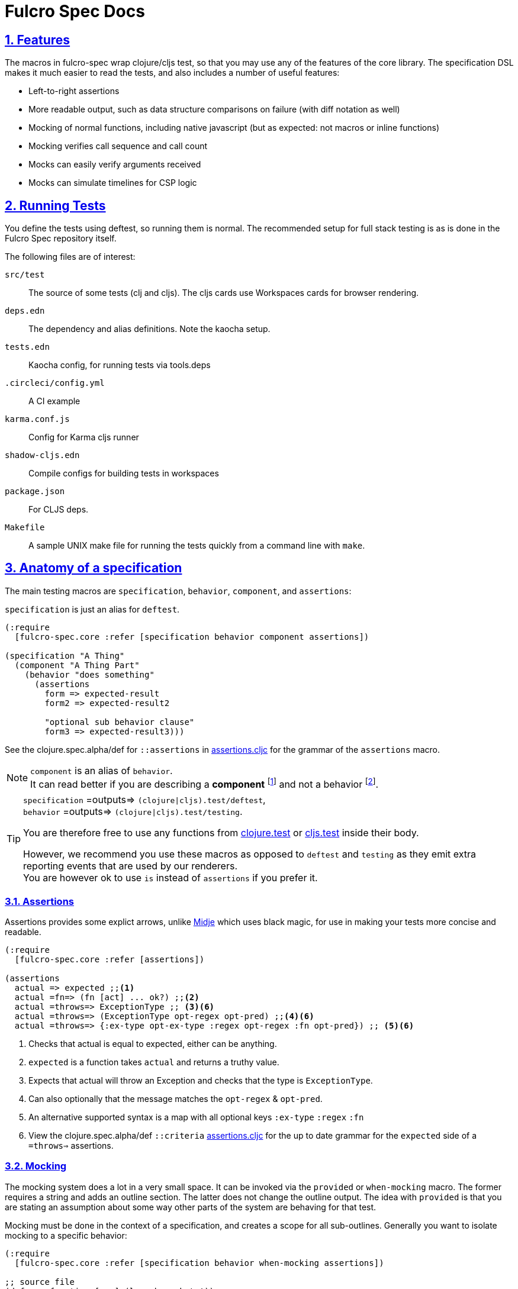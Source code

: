 = Fulcro Spec Docs
:source-highlighter: coderay
:source-language: clojure
:toc:
:toc-placement!:
:toclevels: 3
:sectlinks:
:sectanchors:
:sectnums:

ifdef::env-github[]
:tip-caption: :bulb:
:note-caption: :information_source:
:important-caption: :heavy_exclamation_mark:
:caution-caption: :fire:
:warning-caption: :warning:
endif::[]

ifdef::env-github[]
toc::[]
endif::[]

== Features

The macros in fulcro-spec wrap clojure/cljs test, so that you may use any of the features of the core library.
The specification DSL makes it much easier to read the tests, and also includes a number of useful features:

- Left-to-right assertions
- More readable output, such as data structure comparisons on failure (with diff notation as well)
- Mocking of normal functions, including native javascript (but as expected: not macros or inline functions)
    - Mocking verifies call sequence and call count
    - Mocks can easily verify arguments received
    - Mocks can simulate timelines for CSP logic

== Running Tests

You define the tests using deftest, so running them is normal.  The recommended setup for full stack testing is as
is done in the Fulcro Spec repository itself.

The following files are of interest:

`src/test`:: The source of some tests (clj and cljs). The cljs cards use Workspaces cards for browser rendering.
`deps.edn`:: The dependency and alias definitions. Note the kaocha setup.
`tests.edn`:: Kaocha config, for running tests via tools.deps
`.circleci/config.yml`:: A CI example
`karma.conf.js`:: Config for Karma cljs runner
`shadow-cljs.edn`:: Compile configs for building tests in workspaces
`package.json`:: For CLJS deps.
`Makefile`:: A sample UNIX make file for running the tests quickly from a command line with `make`.

== Anatomy of a specification

The main testing macros are `specification`, `behavior`, `component`, and `assertions`:

`specification` is just an alias for `deftest`.

[source]
----
(:require
  [fulcro-spec.core :refer [specification behavior component assertions])

(specification "A Thing"
  (component "A Thing Part"
    (behavior "does something"
      (assertions
        form => expected-result
        form2 => expected-result2

        "optional sub behavior clause"
        form3 => expected-result3)))
----

See the clojure.spec.alpha/def for `::assertions` in link:../src/fulcro_spec/assertions.cljc[assertions.cljc] for the grammar of the `assertions` macro.

[NOTE]
====
`component` is an alias of `behavior`. +
It can read better if you are describing a *component* footnote:[
    *Noun*: a part or element of a larger whole.
    *Adjective*: constituting part of a larger whole; constituent.
    ] and not a behavior footnote:[*Noun*: the way in which a natural phenomenon or a machine works or functions.].
====

[TIP]
====
`specification` =outputs=> `(clojure|cljs).test/deftest`, +
`behavior` =outputs=> `(clojure|cljs).test/testing`.

You are therefore free to use any functions from https://clojure.github.io/clojure/clojure.test-api.html[clojure.test] or https://github.com/clojure/clojurescript/wiki/Testing[cljs.test] inside their body.

However, we recommend you use these macros as opposed to `deftest` and `testing` as they emit extra reporting events that are used by our renderers. +
You are however ok to use `is` instead of `assertions` if you prefer it.
====

=== Assertions

Assertions provides some explict arrows, unlike https://github.com/marick/Midje[Midje] which uses black magic, for use in making your tests more concise and readable.

[source]
----
(:require
  [fulcro-spec.core :refer [assertions])

(assertions
  actual => expected ;;<1>
  actual =fn=> (fn [act] ... ok?) ;;<2>
  actual =throws=> ExceptionType ;; <3><6>
  actual =throws=> (ExceptionType opt-regex opt-pred) ;;<4><6>
  actual =throws=> {:ex-type opt-ex-type :regex opt-regex :fn opt-pred}) ;; <5><6>
----
<1> Checks that actual is equal to expected, either can be anything.
<2> `expected` is a function takes `actual` and returns a truthy value.
<3> Expects that actual will throw an Exception and checks that the type is `ExceptionType`.
<4> Can also optionally that the message matches the `opt-regex` & `opt-pred`.
<5> An alternative supported syntax is a map with all optional keys `:ex-type` `:regex` `:fn`
<6> View the clojure.spec.alpha/def `::criteria` link:../src/fulcro_spec/assertions.cljc[assertions.cljc] for the up to date grammar for the `expected` side of a `=throws=>` assertions.

=== Mocking

The mocking system does a lot in a very small space. It can be invoked via the `provided` or `when-mocking` macro.
The former requires a string and adds an outline section. The latter does not change the outline output.
The idea with `provided` is that you are stating an assumption about some way other parts of the system are behaving for that test.

Mocking must be done in the context of a specification, and creates a scope for all sub-outlines. Generally
you want to isolate mocking to a specific behavior:

[source]
----
(:require
  [fulcro-spec.core :refer [specification behavior when-mocking assertions])

;; source file
(defn my-function [x y] (launch-rockets!))
;; spec file
(specification "Thing"
  (behavior "Does something"
    (when-mocking
      (my-function arg1 arg2)
      => (do (assertions
               arg1 => 3
               arg2 => 5)
           true)
      ;;actual test
      (assertions
        (my-function 3 5) => true))))
----

Basically, you include triples (a form, arrow, form), followed by the code & tests to execute.

It is important to note that the mocking support does a bunch of verification at the end of your test:

. It uses the mocked functions in the order specified.
. It verifies that your functions are called the appropriate number of times (at least once is the default) and no more if a number is specified.
. It captures the arguments in the symbols you provide (in this case arg1 and arg2). These are available for use in the RHS of the mock expression.
. If the mocked function has a `clojure.spec.alpha/fdef` with `:args`, it will validate the arguments with it.
. It returns whatever the RHS of the mock expression indicates.
. If the mocked function has a `clojure.spec.alpha/fdef` with `:ret`, it will validate the return value with it.
. If the mocked function has a `clojure.spec.alpha/fdef` with `:fn` (and `:args` & `:ret`), it will validate the arguments and return value with it.
. If assertions run in the RHS form, they will be honored (for test failures).

So, the following mock script should pass:

[source]
----
(:require
  [fulcro-spec.core :refer [when-mocking assertions])

(when-mocking
  (f a) =1x=> a ;;<1>
  (f a) =2x=> (+ 1 a) ;;<2>
  (g a b) => 17 ;;<3>

  (assertions
    (+ (f 2) (f 2) (f 2)
       (g 3e6 :foo/bar)
       (g "otherwise" :invalid)) <4>
    => 42))
----

<1> The first call to `f` returns the argument.
<2> The next two calls return the argument plus one.
<3> `g` can be called any amount (but at least once) and returns 17 each time.
<4> If you were to remove any call to `f` or `g` this test would fail.

==== Clojure.spec mocking integration

However, the following mock script will fail due to clojure.spec.alpha errors:

[source]
----
(:require
  [clojure.spec.alpha :as s]
  [fulcro-spec.core :refer [when-mocking assertions])

(s/fdef f
  :args number?
  :ret number?
  :fn #(< (:args %) (:ret %)))
(defn f [a] (+ a 42))

(when-mocking
  (f "asdf") =1x=> 123 ;; <1>
  (f a) =1x=> :fdsa ;; <2>
  (f a) =1x=> (- 1 a) ;; <3>

  (assertions
    (+ (f "asdf") (f 1) (f 2)) => 42))
----
<1> Fails the `:args` spec `number?`
<2> Fails the `:ret` spec `number?`
<3> Fails the `:fn` spec `(< args ret)`

==== Spies

Sometimes it is desirable to check that a function is called but still use its original definition, this pattern is called a test spy.
Here's an example of how to do that with fulcro spec:

[source]
----
(:require
  [fulcro-spec.core :refer [when-mocking assertions])

(let [real-fn f]
  (when-mocking f => (do ... (real-fn))
  (assertions
    ...)
----

==== Protocols and Inline functions

When working with protocols and records, or inline functions (eg: https://github.com/clojure/clojure/blob/clojure-1.8.0/src/clj/clojure/core.clj#L965[+]), it is useful to be able to mock them just as a regular function.
The fix for doing so is quite straightforward:
[source]
----
;; source file
(defprotocol MockMe
  (-please [this f x] ...)) ;;<1>
(defn please [this f x] (-please this f x)) ;;<2>

(defn fn-under-test [this]
  ... (please this inc :counter) ...) ;;<3>

;; test file
(:require
  [fulcro-spec.core :refer [when-mocking assertions])

(when-mocking
  (please this f x) => (do ...) ;;<4>
  (assertions
    (fn-under-test ...) => ...))) ;;<5>
----
<1> define the protocol & method
<2> define a function that just calls the protocol
<3> use the wrapper function instead of the protocol
<4> mock the wrapping function from (2)
<5> keep calm and carry on testing

=== Timeline testing

On occasion you'd like to mock things that use callbacks. Chains of callbacks can be a challenge to test, especially
when you're trying to simulate timing issues.

[source]
----
(:require
  [cljs.test :refer [is]]
  [fulcro-spec.core :refer [specification provided with-timeline
                               tick async]])

(def a (atom 0))

(specification "Some Thing"
  (with-timeline
    (provided "things happen in order"
              (js/setTimeout f tm) =2x=> (async tm (f))

              (js/setTimeout
                (fn []
                  (reset! a 1)
                  (js/setTimeout
                    (fn [] (reset! a 2)) 200)) 100)

              (tick 100)
              (is (= 1 @a))

              (tick 100)
              (is (= 1 @a))

              (tick 100)
              (is (= 2 @a))))
----

In the above scripted test the `provided` (when-mocking with a label) is used to mock out `js/setTimeout`. By
wrapping that provided in a `with-timeline` we gain the ability to use the `async` and `tick` macros (which must be
pulled in as macros in the namespace). The former can be used on the RHS of a mock to indicate that the actual
behavior should happen some number of milliseconds in the *simulated* future.

So, this test says that when `setTimeout` is called we should simulate waiting however long that
call requested, then we should run the captured function. Note that the `async` macro doesn't take a symbol to
run, it instead wants you to supply a full form to run (so you can add in arguments, etc).

Next this test does a nested `setTimeout`! This is perfectly fine. Calling the `tick` function advances the
simulated clock. So, you can see we can watch the atom change over \"time\"!

Note that you can schedule multiple things, and still return a value from the mock!

[source]
----
(:require
  [fulcro-spec.core :refer [provided with-timeline async]])

(with-timeline
  (when-mocking
     (f a) => (do (async 200 (g)) (async 300 (h)) true)))
----

the above indicates that when `f` is called it will schedule `(g)` to run 200ms from \"now\" and `(h)` to run
300ms from \"now\". Then `f` will return `true`.
